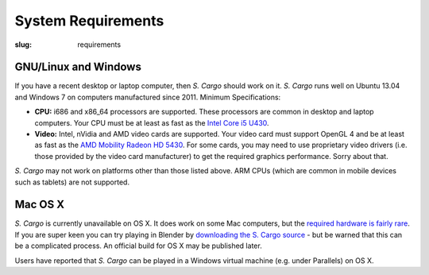 System Requirements
###################

:slug: requirements


GNU/Linux and Windows
=====================

If you have a recent desktop or laptop computer, then *S. Cargo* should work on it.
*S. Cargo* runs well on Ubuntu 13.04 and Windows 7 on computers manufactured since 2011. Minimum Specifications:

- **CPU:** i686 and x86_64 processors are supported. These processors are common in desktop and laptop computers. Your CPU must be at least as fast as the `Intel Core i5 U430`_.
- **Video:** Intel, nVidia and AMD video cards are supported. Your video card must support OpenGL 4 and be at least as fast as the `AMD Mobility Radeon HD 5430`_. For some cards, you may need to use proprietary video drivers (i.e. those provided by the video card manufacturer) to get the required graphics performance. Sorry about that.

*S. Cargo* may not work on platforms other than those listed above. ARM CPUs (which are common in mobile devices such as tablets) are not supported.


.. _Intel Core i5 U430: http://www.cpubenchmark.net/cpu.php?cpu=Intel+Core+i5+U+430+%40+1.20GHz&id=783
.. _AMD Mobility Radeon HD 5430: http://www.videocardbenchmark.net/gpu.php?gpu=Mobility+Radeon+HD+5430&id=515


Mac OS X
========

*S. Cargo* is currently unavailable on OS X. It does work on some Mac computers, but the `required hardware is fairly rare`_. If you are super keen you can try playing in Blender by `downloading the S. Cargo source`_ - but be warned that this can be a complicated process. An official build for OS X may be published later.

Users have reported that *S. Cargo* can be played in a Windows virtual machine (e.g. under Parallels) on OS X.

.. _required hardware is fairly rare: https://github.com/oasakfu/cargo/issues/2
.. _downloading the S. Cargo source: https://github.com/oasakfu/cargo#s-cargo
